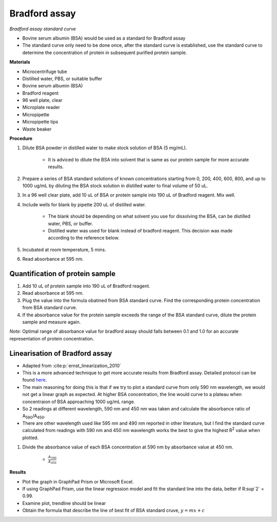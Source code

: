 .. _bradford std:

Bradford assay
==============

*Bradford assay standard curve*

* Bovine serum albumin (BSA) would be used as a standard for Bradford assay 
* The standard curve only need to be done once, after the standard curve is established, use the standard curve to determine the concentration of protein in subsequent purified protein sample. 

**Materials**

* Microcentrifuge tube
* Distilled water, PBS, or suitable buffer
* Bovine serum albumin (BSA)
* Bradford reagent 
* 96 well plate, clear
* Microplate reader 
* Micropipette 
* Micropipette tips 
* Waste beaker

**Procedure**

#. Dilute BSA powder in distilled water to make stock solution of BSA (5 mg/mL). 

    * It is adviced to dilute the BSA into solvent that is same as our protein sample for more accurate results.  

#. Prepare a series of BSA standard solutions of known concentrations starting from 0, 200, 400, 600, 800, and up to 1000 ug/mL by diluting the BSA stock solution in distilled water to final volume of 50 uL.
#. In a 96 well clear plate, add 10 uL of BSA or protein sample into 190 uL of Bradford reagent. Mix well. 
#. Include wells for blank by pipette 200 uL of distilled water. 

    * The blank should be depending on what solvent you use for dissolving the BSA, can be distilled water, PBS, or buffer. 
    * Distilled water was used for blank instead of bradford reagent. This decision was made according to the reference below.  

#. Incubated at room temperature, 5 mins.
#. Read absorbance at 595 nm. 

Quantification of protein sample
--------------------------------

#. Add 10 uL of protein sample into 190 uL of Bradford reagent. 
#. Read absorbance at 595 nm. 
#. Plug the value into the formula obatined from BSA standard curve. Find the corresponding protein concentration from BSA standard curve.
#. If the absorbance value for the protein sample exceeds the range of the BSA standard curve, dilute the protein sample and measure again. 

*Note:* Optimal range of absorbance value for bradford assay should falls between 0.1 and 1.0 for an accurate representation of protein concentration. 

Linearisation of Bradford assay 
-------------------------------

* Adapted from :cite:p:`ernst_linearization_2010`
* This is a more advanced technique to get more accurate results from Bradford assay. Detailed protocol can be found `here <https://www.protocols.io/view/bradford-protein-assay-protein-concentration-measu-kqdg3pd9ql25/v1?step=3&u=%2Fview%2Fbradford-protein-assay-protein-concentration-measu-kqdg3pd9ql25%2Fv1>`_.
* The main reasoning for doing this is that if we try to plot a standard curve from only 590 nm wavelength, we would not get a linear graph as expected. At higher BSA concentration, the line would curve to a plateau when concentraion of BSA approaching 1000 ug/mL range. 
* So 2 readings at different wavelength, 590 nm and 450 nm was taken and calculate the absorbance ratio of A\ :sub:`590`\ /A\ :sub:`450`\ . 
* There are other wavelength used like 595 nm and 490 nm reported in other literature, but I find the standard curve calculated from readings with 590 nm and 450 nm wavelength works the best to give the highest R\ :sup:`2` value when plotted. 

#. Divide the absorbance value of each BSA concentration at 590 nm by absorbance value at 450 nm.

    * :math:`\frac{A_590}{A_450}`

**Results** 

* Plot the graph in GraphPad Prism or Microsoft Excel.
* If using GraphPad Prism, use the linear regression model and fit the standard line into the data, better if R\ :sup`2` = 0.99.
* Examine plot, trendline should be linear 
* Obtain the formula that describe the line of best fit of BSA standard cruve, :math:`y=mx+c` 